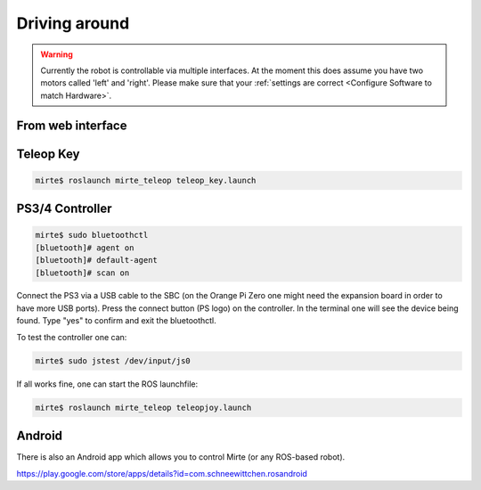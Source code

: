 Driving around
##############

.. warning::

   Currently the robot is controllable via multiple interfaces. At the moment
   this does assume you have two motors called 'left' and 'right'. Please
   make sure that your :ref:`settings are correct <Configure Software to match Hardware>`.





From web interface
==================



Teleop Key
==========

.. code-block:: bash

    mirte$ roslaunch mirte_teleop teleop_key.launch


PS3/4 Controller
================


.. code-block:: bash

    mirte$ sudo bluetoothctl
    [bluetooth]# agent on
    [bluetooth]# default-agent 
    [bluetooth]# scan on


Connect the PS3 via a USB cable to the SBC (on the Orange Pi Zero one might need the expansion board in order
to have more USB ports). Press the connect button (PS logo) on the controller. In the terminal one will see
the device being found. Type "yes" to confirm and exit the bluetoothctl.

To test the controller one can:

.. code-block:: bash

    mirte$ sudo jstest /dev/input/js0

If all works fine, one can start the ROS launchfile:

.. code-block:: bash

    mirte$ roslaunch mirte_teleop teleopjoy.launch


Android
=======

There is also an Android app which allows you to control Mirte (or any ROS-based robot).




https://play.google.com/store/apps/details?id=com.schneewittchen.rosandroid

